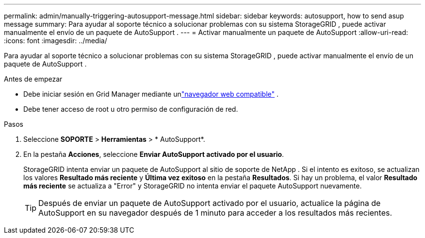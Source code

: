 ---
permalink: admin/manually-triggering-autosupport-message.html 
sidebar: sidebar 
keywords: autosupport, how to send asup message 
summary: Para ayudar al soporte técnico a solucionar problemas con su sistema StorageGRID , puede activar manualmente el envío de un paquete de AutoSupport . 
---
= Activar manualmente un paquete de AutoSupport
:allow-uri-read: 
:icons: font
:imagesdir: ../media/


[role="lead"]
Para ayudar al soporte técnico a solucionar problemas con su sistema StorageGRID , puede activar manualmente el envío de un paquete de AutoSupport .

.Antes de empezar
* Debe iniciar sesión en Grid Manager mediante unlink:../admin/web-browser-requirements.html["navegador web compatible"] .
* Debe tener acceso de root u otro permiso de configuración de red.


.Pasos
. Seleccione *SOPORTE* > *Herramientas* > * AutoSupport*.
. En la pestaña *Acciones*, seleccione *Enviar AutoSupport activado por el usuario*.
+
StorageGRID intenta enviar un paquete de AutoSupport al sitio de soporte de NetApp . Si el intento es exitoso, se actualizan los valores *Resultado más reciente* y *Última vez exitoso* en la pestaña *Resultados*. Si hay un problema, el valor *Resultado más reciente* se actualiza a "Error" y StorageGRID no intenta enviar el paquete AutoSupport nuevamente.

+

TIP: Después de enviar un paquete de AutoSupport activado por el usuario, actualice la página de AutoSupport en su navegador después de 1 minuto para acceder a los resultados más recientes.


